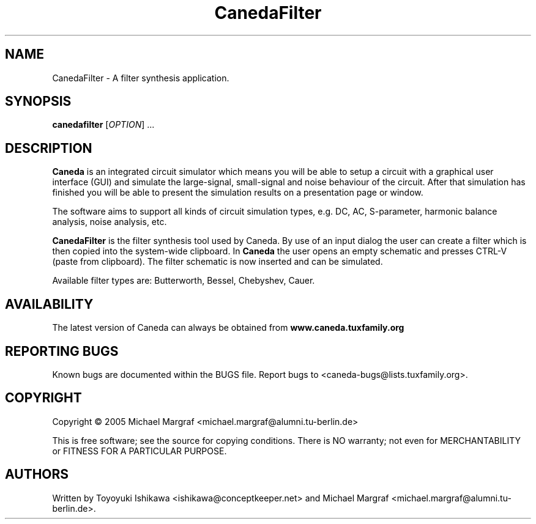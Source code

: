 .TH CanedaFilter "1" "April 2005" "Debian/GNU Linux" "User Commands"
.SH NAME
CanedaFilter \- A filter synthesis application.
.SH SYNOPSIS
.B canedafilter
[\fIOPTION\fR] ...
.SH DESCRIPTION

\fBCaneda\fR is an integrated circuit simulator which means you will be
able to setup a circuit with a graphical user interface (GUI) and
simulate the large-signal, small-signal and noise behaviour of the
circuit.  After that simulation has finished you will be able to
present the simulation results on a presentation page or window.

The software aims to support all kinds of circuit simulation types,
e.g. DC, AC, S-parameter, harmonic balance analysis, noise analysis,
etc.

\fBCanedaFilter\fR is the filter synthesis tool used by Caneda.  By use of
an input dialog the user can create a filter which is then copied into
the system-wide clipboard.  In \fBCaneda\fR the user opens an empty
schematic and presses CTRL-V (paste from clipboard). The filter
schematic is now inserted and can be simulated.

Available filter types are: Butterworth, Bessel, Chebyshev, Cauer.

.SH AVAILABILITY
The latest version of Caneda can always be obtained from
\fBwww.caneda.tuxfamily.org\fR
.SH "REPORTING BUGS"
Known bugs are documented within the BUGS file.  Report bugs to
<caneda-bugs@lists.tuxfamily.org>.
.SH COPYRIGHT
Copyright \(co 2005 Michael Margraf <michael.margraf@alumni.tu-berlin.de>
.PP
This is free software; see the source for copying conditions.  There is NO
warranty; not even for MERCHANTABILITY or FITNESS FOR A PARTICULAR PURPOSE.
.SH AUTHORS
Written by Toyoyuki Ishikawa <ishikawa@conceptkeeper.net> and Michael
Margraf <michael.margraf@alumni.tu-berlin.de>.
